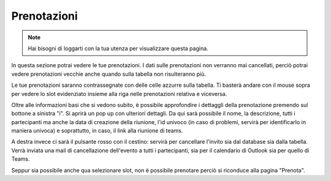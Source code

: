 Prenotazioni
============
.. note::

    Hai bisogni di loggarti con la tua utenza per visualizzare questa pagina. 

In questa sezione potrai vedere le tue prenotazioni. I dati sulle prenotazioni non verranno mai cancellati, perciò potrai vedere prenotazioni vecchie anche quando sulla tabella non risulteranno più. 

Le tue prenotazioni saranno contrassegnate con delle celle azzurre sulla tabella. Ti basterà andare con il mouse sopra per vedere lo slot evidenziato insieme alla riga nelle prenotazioni relativa e viceversa. 

Oltre alle informazioni basi che si vedono subito, è possibile approfondire i dettaggli della prenotazione premendo sul bottone a sinistra "i". Si aprirà un pop up con ulteriori dettagli. 
Da qui sarà possibile il nome, la descrizione, tutti i partecipanti ma anche la data di creazione della riunione, l'id univoco (in caso di problemi, servirà per identificarlo in maniera univoca) e soprattutto, in caso, il link alla riunione di teams.

A destra invece ci sarà il pulsante rosso con il cestino: servirà per cancellare l'invito sia dal database sia dalla tabella. Verrà inviata una mail di cancellazione dell'evento a tutti i partecipanti, sia per il calendario di Outlook sia per quello di Teams. 

Seppur sia possibile anche qua selezionare slot, non è possibile prenotare perciò si riconduce alla pagina "Prenota".